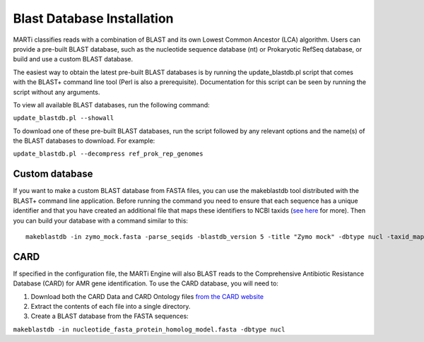 .. _blastdbs:

Blast Database Installation
===========================

MARTi classifies reads with a combination of BLAST and its own Lowest Common Ancestor (LCA) algorithm. Users can provide a pre-built BLAST database, such as the nucleotide sequence database (nt) or Prokaryotic RefSeq database, or build and use a custom BLAST database.

The easiest way to obtain the latest pre-built BLAST databases is by running the update_blastdb.pl script that comes with the BLAST+ command line tool (Perl is also a prerequisite). Documentation for this script can be seen by running
the script without any arguments.

To view all available BLAST databases, run the following command:

``update_blastdb.pl --showall``

To download one of these pre-built BLAST databases, run the script followed by any relevant options and the name(s) of the BLAST databases to download. For example:

``update_blastdb.pl --decompress ref_prok_rep_genomes``

Custom database
---------------

If you want to make a custom BLAST database from FASTA files, you can use the makeblastdb tool distributed with the BLAST+ command line application. Before running the command you need to ensure that each sequence has a unique identifier and that you have created an additional file that maps these identifiers to NCBI taxids (`see here <https://www.ncbi.nlm.nih.gov/books/NBK569841/>`_ for more). Then you can build your database with a command similar to this::

  makeblastdb -in zymo_mock.fasta -parse_seqids -blastdb_version 5 -title "Zymo mock" -dbtype nucl -taxid_map taxid_map.txt

CARD
----

If specified in the configuration file, the MARTi Engine will also BLAST reads to the Comprehensive Antibiotic Resistance Database (CARD) for AMR gene identification. To use the CARD database, you will need to:

1. Download both the CARD Data and CARD Ontology files `from  the CARD website <https://card.mcmaster.ca/download>`_
2. Extract the contents of each file into a single directory.
3. Create a BLAST database from the FASTA sequences:

``makeblastdb -in nucleotide_fasta_protein_homolog_model.fasta -dbtype nucl``
